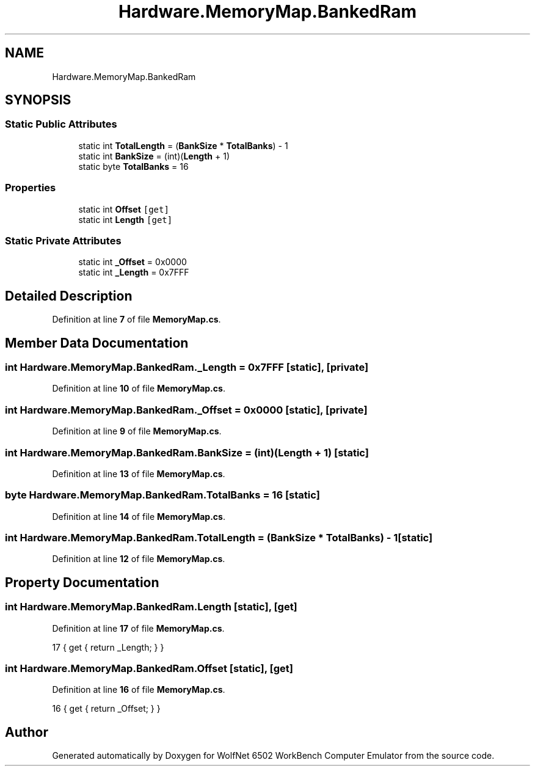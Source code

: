 .TH "Hardware.MemoryMap.BankedRam" 3 "Wed Sep 28 2022" "Version beta" "WolfNet 6502 WorkBench Computer Emulator" \" -*- nroff -*-
.ad l
.nh
.SH NAME
Hardware.MemoryMap.BankedRam
.SH SYNOPSIS
.br
.PP
.SS "Static Public Attributes"

.in +1c
.ti -1c
.RI "static int \fBTotalLength\fP = (\fBBankSize\fP * \fBTotalBanks\fP) \- 1"
.br
.ti -1c
.RI "static int \fBBankSize\fP = (int)(\fBLength\fP + 1)"
.br
.ti -1c
.RI "static byte \fBTotalBanks\fP = 16"
.br
.in -1c
.SS "Properties"

.in +1c
.ti -1c
.RI "static int \fBOffset\fP\fC [get]\fP"
.br
.ti -1c
.RI "static int \fBLength\fP\fC [get]\fP"
.br
.in -1c
.SS "Static Private Attributes"

.in +1c
.ti -1c
.RI "static int \fB_Offset\fP = 0x0000"
.br
.ti -1c
.RI "static int \fB_Length\fP = 0x7FFF"
.br
.in -1c
.SH "Detailed Description"
.PP 
Definition at line \fB7\fP of file \fBMemoryMap\&.cs\fP\&.
.SH "Member Data Documentation"
.PP 
.SS "int Hardware\&.MemoryMap\&.BankedRam\&._Length = 0x7FFF\fC [static]\fP, \fC [private]\fP"

.PP
Definition at line \fB10\fP of file \fBMemoryMap\&.cs\fP\&.
.SS "int Hardware\&.MemoryMap\&.BankedRam\&._Offset = 0x0000\fC [static]\fP, \fC [private]\fP"

.PP
Definition at line \fB9\fP of file \fBMemoryMap\&.cs\fP\&.
.SS "int Hardware\&.MemoryMap\&.BankedRam\&.BankSize = (int)(\fBLength\fP + 1)\fC [static]\fP"

.PP
Definition at line \fB13\fP of file \fBMemoryMap\&.cs\fP\&.
.SS "byte Hardware\&.MemoryMap\&.BankedRam\&.TotalBanks = 16\fC [static]\fP"

.PP
Definition at line \fB14\fP of file \fBMemoryMap\&.cs\fP\&.
.SS "int Hardware\&.MemoryMap\&.BankedRam\&.TotalLength = (\fBBankSize\fP * \fBTotalBanks\fP) \- 1\fC [static]\fP"

.PP
Definition at line \fB12\fP of file \fBMemoryMap\&.cs\fP\&.
.SH "Property Documentation"
.PP 
.SS "int Hardware\&.MemoryMap\&.BankedRam\&.Length\fC [static]\fP, \fC [get]\fP"

.PP
Definition at line \fB17\fP of file \fBMemoryMap\&.cs\fP\&.
.PP
.nf
17 { get { return _Length; } }
.fi
.SS "int Hardware\&.MemoryMap\&.BankedRam\&.Offset\fC [static]\fP, \fC [get]\fP"

.PP
Definition at line \fB16\fP of file \fBMemoryMap\&.cs\fP\&.
.PP
.nf
16 { get { return _Offset; } }
.fi


.SH "Author"
.PP 
Generated automatically by Doxygen for WolfNet 6502 WorkBench Computer Emulator from the source code\&.
